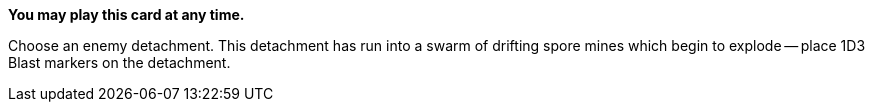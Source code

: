 *You may play this card at any time.*

Choose an enemy detachment.
This detachment has run into a swarm of drifting spore mines which begin to explode -- place 1D3 Blast markers on the detachment.
